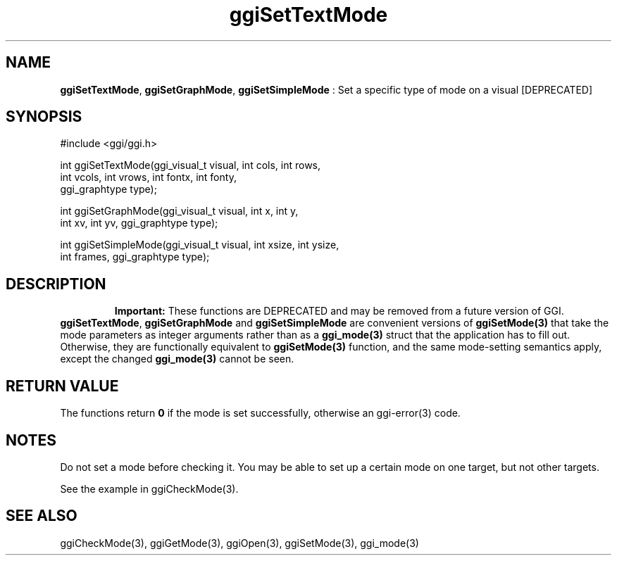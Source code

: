 .TH "ggiSetTextMode" 3 "2005-05-27" "libggi-current" GGI
.SH NAME
\fBggiSetTextMode\fR, \fBggiSetGraphMode\fR, \fBggiSetSimpleMode\fR : Set a specific type of mode on a visual [DEPRECATED]
.SH SYNOPSIS
.nb
.nf
#include <ggi/ggi.h>

int ggiSetTextMode(ggi_visual_t visual, int cols, int rows,
                   int vcols, int vrows, int fontx, int fonty,
                   ggi_graphtype type);

int ggiSetGraphMode(ggi_visual_t visual, int x, int y,
                    int xv, int yv, ggi_graphtype type);

int ggiSetSimpleMode(ggi_visual_t visual, int xsize, int ysize,
                     int frames, ggi_graphtype type);
.fi

.SH DESCRIPTION
.RS
\fBImportant:\fR
These functions are DEPRECATED and may be removed from a future version of
GGI.
.RE
\fBggiSetTextMode\fR, \fBggiSetGraphMode\fR and \fBggiSetSimpleMode\fR are
convenient versions of \fBggiSetMode(3)\fR that take the mode parameters as
integer arguments rather than as a \fBggi_mode(3)\fR struct that the
application has to fill out.  Otherwise, they are functionally
equivalent to \fBggiSetMode(3)\fR function, and the same mode-setting
semantics apply, except the changed \fBggi_mode(3)\fR cannot be seen.
.SH RETURN VALUE
The functions return \fB0\fR if the mode is set successfully, otherwise an
\f(CWggi-error(3)\fR code.
.SH NOTES
Do not set a mode before checking it. You may be able to set up
a certain mode on one target, but not other targets.

See the example in \f(CWggiCheckMode(3)\fR.
.SH SEE ALSO
\f(CWggiCheckMode(3)\fR, \f(CWggiGetMode(3)\fR, \f(CWggiOpen(3)\fR, \f(CWggiSetMode(3)\fR, \f(CWggi_mode(3)\fR
